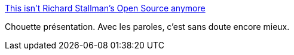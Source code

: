 :jbake-type: post
:jbake-status: published
:jbake-title: This isn't Richard Stallman's Open Source anymore
:jbake-tags: programming,open-source,license,_mois_sept.,_année_2016
:jbake-date: 2016-09-08
:jbake-depth: ../
:jbake-uri: shaarli/1473317388000.adoc
:jbake-source: https://nicolas-delsaux.hd.free.fr/Shaarli?searchterm=http%3A%2F%2Fwww.slideshare.net%2FLukasEder1%2Fthis-isnt-richard-stallmans-open-source-anymore&searchtags=programming+open-source+license+_mois_sept.+_ann%C3%A9e_2016
:jbake-style: shaarli

http://www.slideshare.net/LukasEder1/this-isnt-richard-stallmans-open-source-anymore[This isn't Richard Stallman's Open Source anymore]

Chouette présentation. Avec les paroles, c'est sans doute encore mieux.
